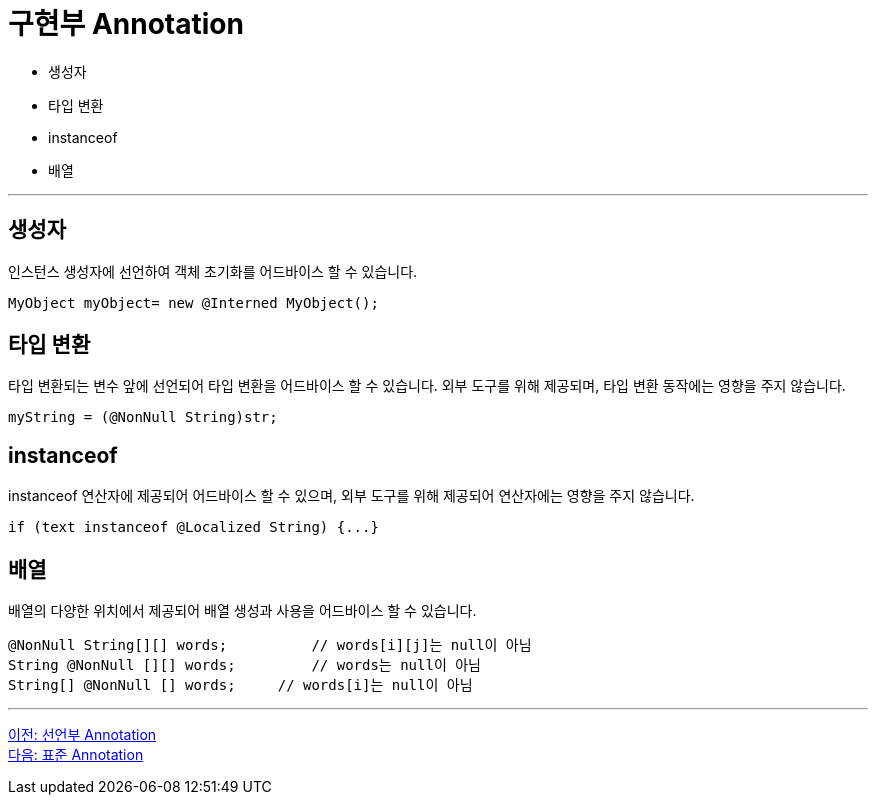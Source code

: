 = 구현부 Annotation

* 생성자
* 타입 변환
* instanceof
* 배열

---

== 생성자

인스턴스 생성자에 선언하여 객체 초기화를 어드바이스 할 수 있습니다.

[source, java]
----
MyObject myObject= new @Interned MyObject();
----

== 타입 변환 

타입 변환되는 변수 앞에 선언되어 타입 변환을 어드바이스 할 수 있습니다. 외부 도구를 위해 제공되며, 타입 변환 동작에는 영향을 주지 않습니다.

[source, java]
----
myString = (@NonNull String)str;
----

== instanceof 

instanceof 연산자에 제공되어 어드바이스 할 수 있으며, 외부 도구를 위해 제공되어 연산자에는 영향을 주지 않습니다.

[source, java]
----
if (text instanceof @Localized String) {...}
----

== 배열 

배열의 다양한 위치에서 제공되어 배열 생성과 사용을 어드바이스 할 수 있습니다.

[source, java]
----
@NonNull String[][] words;	    // words[i][j]는 null이 아님
String @NonNull [][] words;	    // words는 null이 아님
String[] @NonNull [] words; 	// words[i]는 null이 아님
----

---

link:./08_decl.adoc[이전: 선언부 Annotation] +
link:./10_chapter3_standard.adoc[다음: 표준 Annotation]
